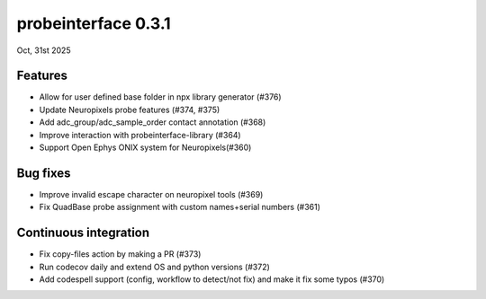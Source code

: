 probeinterface 0.3.1
--------------------

Oct, 31st 2025


Features
^^^^^^^^

* Allow for user defined base folder in npx library generator (#376)
* Update Neuropixels probe features (#374, #375)
* Add adc_group/adc_sample_order contact annotation (#368)
* Improve interaction with probeinterface-library (#364)
* Support Open Ephys ONIX  system for Neuropixels(#360)

Bug fixes
^^^^^^^^^
* Improve invalid escape character on neuropixel tools (#369)
* Fix QuadBase probe assignment with custom names+serial numbers (#361)

Continuous integration
^^^^^^^^^^^^^^^^^^^^^^
* Fix copy-files action by making a PR (#373)
* Run codecov daily and extend OS and python versions (#372)
* Add codespell support (config, workflow to detect/not fix) and make it fix some typos (#370)
